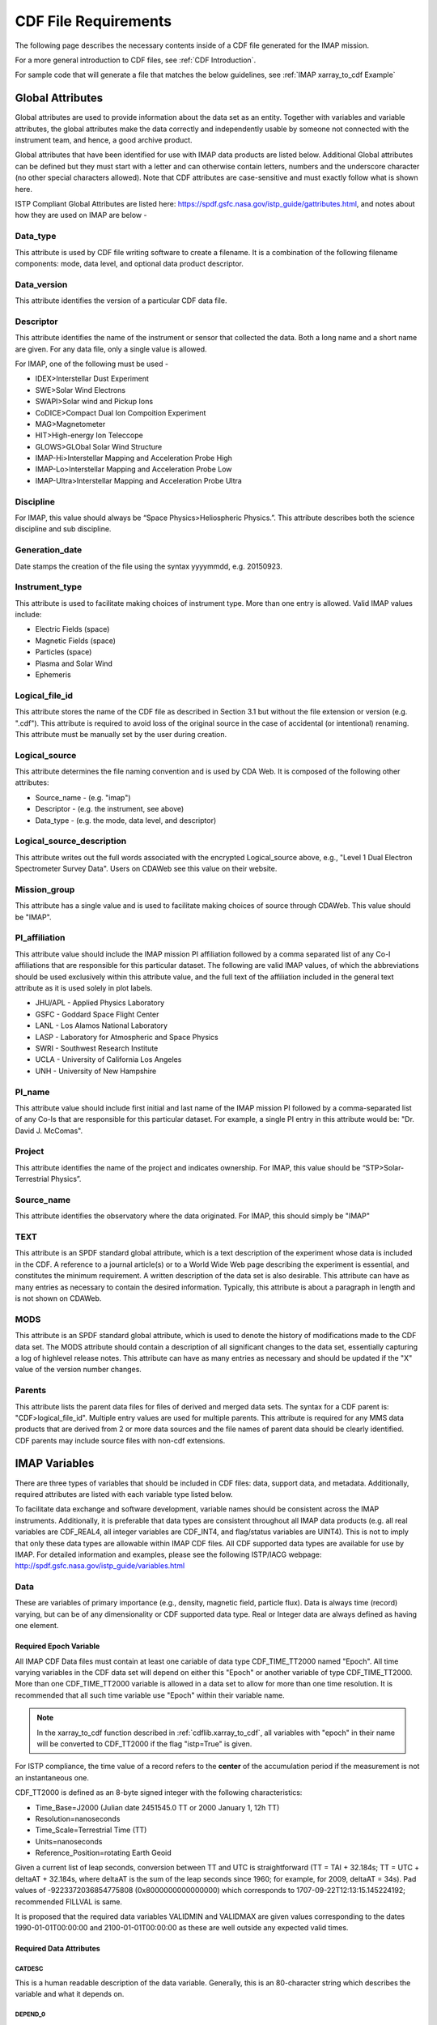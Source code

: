 #####################
CDF File Requirements
#####################

The following page describes the necessary contents inside of a CDF file generated for the IMAP mission.

For a more general introduction to CDF files, see :ref:`CDF Introduction`.

For sample code that will generate a file that matches the below guidelines, see :ref:`IMAP xarray_to_cdf Example`

******************************
Global Attributes
******************************

Global attributes are used to provide information about the data set as an entity. Together with variables and variable attributes, the global attributes make the data correctly and independently usable by someone not connected with the instrument team, and hence, a good archive product.

Global attributes that have been identified for use with IMAP data products are listed below. Additional Global attributes can be defined but they must start with a letter and can otherwise contain letters, numbers and the underscore character (no other special characters allowed). Note that CDF attributes are case-sensitive and must exactly follow what is shown here.

ISTP Compliant Global Attributes are listed here: `https://spdf.gsfc.nasa.gov/istp_guide/gattributes.html <https://spdf.gsfc.nasa.gov/istp_guide/gattributes.html>`_, and notes about how they are used on IMAP are below -

Data_type
==========
This attribute is used by CDF file writing software to create a filename. It is a combination of the following filename components: mode, data level, and optional data product descriptor.

Data_version
================
This attribute identifies the version of a particular CDF data file.

Descriptor
================
This attribute identifies the name of the instrument or sensor that collected the data.  Both a long name and a short name are given.  For any data file, only a single value is allowed.

For IMAP, one of the following must be used -

* IDEX>Interstellar Dust Experiment
* SWE>Solar Wind Electrons
* SWAPI>Solar wind and Pickup Ions
* CoDICE>Compact Dual Ion Compoition Experiment
* MAG>Magnetometer
* HIT>High-energy Ion Teleccope
* GLOWS>GLObal Solar Wind Structure
* IMAP-Hi>Interstellar Mapping and Acceleration Probe High
* IMAP-Lo>Interstellar Mapping and Acceleration Probe Low
* IMAP-Ultra>Interstellar Mapping and Acceleration Probe Ultra

Discipline
================
For IMAP, this value should always be “Space Physics>Heliospheric Physics.”. This attribute describes both the science discipline and sub discipline.

Generation_date
================
Date stamps the creation of the file using the syntax yyyymmdd, e.g. 20150923.

Instrument_type
================
This attribute is used to facilitate making choices of instrument type. More than one entry is allowed.  Valid IMAP values include:

* Electric Fields (space)
* Magnetic Fields (space)
* Particles (space)
* Plasma and Solar Wind
* Ephemeris

Logical_file_id
================
This attribute stores the name of the CDF file as described in Section 3.1 but without the file extension or version (e.g. ".cdf"). This attribute is required to avoid loss of the original source in the case of accidental (or intentional) renaming. This attribute must be manually set by the user during creation.

Logical_source
================
This attribute determines the file naming convention and is used by CDA Web.  It is composed of the following other attributes:

* Source_name - (e.g. "imap")
* Descriptor - (e.g. the instrument, see above)
* Data_type - (e.g. the mode, data level, and descriptor)

Logical_source_description
===========================
This attribute writes out the full words associated with the encrypted Logical_source above, e.g., "Level 1 Dual Electron Spectrometer Survey Data". Users on CDAWeb see this value on their website.

Mission_group
================
This attribute has a single value and is used to facilitate making choices of source through CDAWeb.  This value should be "IMAP".

PI_affiliation
================
This attribute value should include the IMAP mission PI affiliation followed by a comma separated list of any Co-I affiliations that are responsible for this particular dataset. The following are valid IMAP values, of which the abbreviations should be used exclusively within this attribute value, and the full text of the affiliation included in the general text attribute as it is used solely in plot labels.

* JHU/APL - Applied Physics Laboratory
* GSFC - Goddard Space Flight Center
* LANL - Los Alamos National Laboratory
* LASP - Laboratory for Atmospheric and Space Physics
* SWRI - Southwest Research Institute
* UCLA - University of California Los Angeles
* UNH - University of New Hampshire

PI_name
================
This attribute value should include first initial and last name of the IMAP mission PI followed by a comma-separated list of any Co-Is that are responsible for this particular dataset. For example, a single PI entry in this attribute would be: "Dr. David J. McComas".

Project
================
This attribute identifies the name of the project and indicates ownership. For IMAP, this value should be “STP>Solar-Terrestrial Physics”.

Source_name
================
This attribute identifies the observatory where the data originated. For IMAP, this should simply be "IMAP"

TEXT
================
This attribute is an SPDF standard global attribute, which is a text description of the experiment whose data is included in the CDF. A reference to a journal article(s) or to a World Wide Web page describing the experiment is essential, and constitutes the minimum requirement. A written description of the data set is also desirable. This attribute can have as many entries as necessary to contain the desired information. Typically, this attribute is about a paragraph in length and is not shown on CDAWeb.

MODS
================
This attribute is an SPDF standard global attribute, which is used to denote the history of modifications made to the CDF data set. The MODS attribute should contain a description of all significant changes to the data set, essentially capturing a log of highlevel release notes. This attribute can have as many entries as necessary and should be updated if the "X" value of the version number changes.

Parents
================
This attribute lists the parent data files for files of derived and merged data sets. The syntax for a CDF parent is: "CDF>logical_file_id". Multiple entry values are used for multiple parents. This attribute is required for any MMS data products that are derived from 2 or more data sources and the file names of parent data should be clearly identified. CDF parents may include source files with non-cdf extensions.

******************************
IMAP Variables
******************************

There are three types of variables that should be included in CDF files: data, support data, and metadata. Additionally, required attributes are listed with each variable type listed below.

To facilitate data exchange and software development, variable names should be consistent across the IMAP instruments. Additionally, it is preferable that data types are consistent throughout all IMAP data products (e.g. all real variables are CDF_REAL4, all integer variables are CDF_INT4, and flag/status variables are UINT4).
This is not to imply that only these data types are allowable within IMAP CDF files. All CDF supported data types are available for use by IMAP. For detailed information and examples, please see the following ISTP/IACG webpage:
`http://spdf.gsfc.nasa.gov/istp_guide/variables.html <http://spdf.gsfc.nasa.gov/istp_guide/variables.html>`_

Data
==============
These are variables of primary importance (e.g., density, magnetic field, particle flux). Data is always time (record) varying, but can be of any dimensionality or CDF supported data type. Real or Integer data are always defined as having one element.

Required Epoch Variable
------------------------
All IMAP CDF Data files must contain at least one cariable of data type CDF_TIME_TT2000 named "Epoch".  All time varying variables in the CDF data set will depend on either this "Epoch" or another variable of type CDF_TIME_TT2000.  More than one CDF_TIME_TT2000 variable is allowed in a data set to allow for more than one time resolution.  It is recommended that all such time variable use "Epoch" within their variable name.

.. note::
   In the xarray_to_cdf function described in :ref:`cdflib.xarray_to_cdf`, all variables with "epoch" in their name will be converted to CDF_TT2000 if the flag "istp=True" is given.

For ISTP compliance, the time value of a record refers to the **center** of the accumulation period if the measurement is not an instantaneous one.

CDF_TT2000 is defined as an 8-byte signed integer with the following characteristics:

* Time_Base=J2000 (Julian date 2451545.0 TT or 2000 January 1, 12h TT)
* Resolution=nanoseconds
* Time_Scale=Terrestrial Time (TT)
* Units=nanoseconds
* Reference_Position=rotating Earth Geoid

Given a current list of leap seconds, conversion between TT and UTC is straightforward (TT = TAI + 32.184s; TT = UTC + deltaAT + 32.184s, where deltaAT is the sum of the leap seconds since 1960; for example, for 2009, deltaAT = 34s). Pad values of -9223372036854775808 (0x8000000000000000) which corresponds to 1707-09-22T12:13:15.145224192; recommended FILLVAL is same.

It is proposed that the required data variables VALIDMIN and VALIDMAX are given values corresponding to the dates 1990-01-01T00:00:00 and 2100-01-01T00:00:00 as these are well outside any expected valid times.

Required Data Attributes
--------------------------

CATDESC
^^^^^^^^^^^^^^^^
This is a human readable description of the data variable. Generally, this is an 80-character string which describes the variable and what it depends on.

DEPEND_0
^^^^^^^^^^^^^^^^
Explicitly ties a data variable to the time variable on which it depends. All variables which change with time must have a DEPEND_0 attribute defined.

DEPEND_i
^^^^^^^^^^^^^^^^
Ties a dimensional data variable to a SUPPORT_DATA variable on which the i-th dimension of the data variable depends. The number of DEPEND attributes must match the dimensionality of the variable, i.e., a one-dimensional variable must have a DEPEND_1, a two-dimensional variable must have a DEPEND_1 and a DEPEND_2 attribute, etc. The value of the attribute must be a variable in the same CDF data set. It is strongly recommended that DEPEND_i variables hold values in physical units. DEPEND_i variables also require their own attributes, as described in the following sections.

DISPLAY_TYPE
^^^^^^^^^^^^^^^^
This tells automated software, such as CDAWEB, how the data should be displayed.
Examples of valid values include

* time_series
* spectrogram
* stack_plot
* image

FIELDNAM
^^^^^^^^^^^^^^^^
A shortened version of CATDESC which can be used to label a plot axis or as a data listing heading. This is a string, up to ~30 characters in length.

FILLVAL
^^^^^^^^^^^^^^^^
Identifies the fill value used where data values are known to be bad or missing.
FILLVAL is required for time-varying variables. Fill data are always non-valid data. The
ISTP standard fill values are listed below

* BYTE ---- -128
* INTEGER*2 ---- -32768
* INTEGER*4 ---- -2147483648
* INTEGER*8 ---- -9223372036854775808
* Unsigned INTEGER*1 ---- 255
* Unsigned INTEGER*2 ---- 65535
* Unsigned INTEGER*4 ---- 4294967295
* REAL*4 ---- -1.0E31
* REAL*8 ---- -1.0E31
* EPOCH ---- -1.0E31 (9999-12-31:23:59:59.999)
* EPOCH16 ---- -1.0E31 (9999-12-31:23:59:59.999999999999)
* TT2000 ---- -9223372036854775808LL (9999-12-31:23:59:59.999999999999)

.. note::
   Using xarray_to_cdf, these values are automatically cast to be the same type of data as the CDF variable they are attached to.  For example, if your data is REAL4 and you specify your VALIDMIN=0, the function will know to store the "0" as a REAL4 type as well.

FORMAT
^^^^^^^^^^^^^^^^
This field allows software to properly format the associated data when displayed on a screen or output to a file. Format can be specified using either Fortran or C format codes. For instance, "F10.3" indicates that the data should be displayed across 10 characters where 3 of those characters are to the right of the decimal.

LABLAXIS
^^^^^^^^^^^^^^^^
Used to label a plot axis or to provide a heading for a data listing. This field is generally 6-10 characters.

UNITS
^^^^^^^^^^^^^^^^
A 6-20 character string that identifies the units of the variable (e.g. nT for magnetic field). Use a blank character, rather than "None" or "unitless", for variables that have no units (e.g., a ratio or a direction cosine).

VALIDMIN
^^^^^^^^^^^^^^^^
The minimum value for a particular variable that is expected over the lifetime of the mission. Used by application software to filter out values that are out of range. The value must match the data type of the variable.

.. note::
   Using xarray_to_cdf, these values are automatically cast to be the same type of data as the CDF variable they are attached to

VALIDMAX
^^^^^^^^^^^^^^^^
The maximum value for a particular variable that is expected over the lifetime of the mission. Used by application software to filter out values that are out of range. The value must match the data type of the variable.

.. note::
   Using xarray_to_cdf, these values are automatically cast to be the same type of data as the CDF variable they are attached to

VAR_TYPE
^^^^^^^^^^^^^^^^
Used in CDAWeb to indicate if the data should be used directly by users. Possible values:
* "data" - integer or real numbers that are plottable
* "support_data" - integer or real "attached" or secondary data variables
* "metadata" - labels or character variables
* "ignore_data" - placeholders

Support Data
==============
These are variables of secondary importance employed as DEPEND_i variables, but they may also be used for housekeeping or other information not normally used for scientific analysis.

DELTA_PLUS_VAR and DELTA_MINUS_VAR
-------------------------------------

DEPEND_i variables are typically physical values along the corresponding i-th dimension of the parent data variable, such as energy levels or spectral frequencies. The discreet set of values are located with respect to the sampling bin by DELTA_PLUS_VAR and DELTA_MINUS_VAR, which hold the variable name containing the distance from the value to the bin edge. It is strongly recommended that IMAP DEPEND_i variables include DELTA_PLUS_VAR and DELTA_MINUS_VAR attributes that point to the appropriate variable(s) located elsewhere in the CDF file.

For example, for a variable energy_level that is the DEPEND_i of a particle distribution, if energy_dplus and energy_dminus are two variables pointed to by energy_level’s DELTA_PLUS_VAR and DELTA_MINUS_VAR, then element [n] corresponds to the energy bin (energy_level[n]-energy_dminus[n]) to (energy_level[n]+energy_dplus[n]). DELTA_PLUS_VAR and DELTA_MINUS_VAR can point to the same variable which implies that energy_level[n] is in the center of the bin. DELTA_PLUS_VAR and DELTA_MINUS_VAR must have the same number of values as the size of the corresponding dimension of the parent variable, or hold a single constant value which applies for all bins. They can be record-varying, in which case they require a DEPEND_0 attribute.

In the case of the DEPEND_0 timetag variable, DELTA_PLUS_VAR and DELTA_MINUS_VAR together with the timetag identify the time interval over which the data was sampled, integrated, or otherwise regarded as representative of. DELTA_PLUS_VAR and DELTA_MINUS_VAR variables require FIELDNAM, UNITS and SI_CONVERSION attributes; in principle, these could differ from those of the DEPEND_i parent. They also require VAR_TYPE=SUPPORT_DATA. Other standard attributes might be helpful.

Required Support Attributes
----------------------------
Variables appearing in a data variable's DEPEND_i attribute require a minimal set of their own attributes to fulfill their role in supporting the data variable.

* CATDESC
* DEPEND_0 (if time varying)
* FIELDNAM
* FILLVAL (if time varying)
* FORMAT/FORM_PTR
* SI_CONVERSION
* UNITS/UNIT_PTR
* VALIDMIN (if time varying)
* VALIDMAX (if time varying)
* VAR_TYPE = “support_data”

These attributes are otherwise the same as described in the above section for data variables

******************************
Variable Naming Convention
******************************

Data Variables
===============

IMAP data variables must adhere to the following naming conventions:

instrument_parameter[_coordinateSystem][_parameterQualifier][_subModeLevel][_Mode][_DataLevel]

An underscore is used to separate different fields in the variable name.  It is strongly recommended that variable named employ further fields, qualifiers, and information designed to identify unambiguously the nature of the variable, instrument mode, and data processing level, with sufficient detail to lead the user to the unique source file which containers the variable.  It is recommended to follow the order shown below

These variable names may only include lower-case letters, numbers, underscores, and hyphens.  No upper-case letter or other special characters are allowed.

Required
---------
* instrument - the instrument acronym
* parameter - a short representation of the physical parameter held in the variable

Optional
---------
* coordinateSystem - an acronym for the coordinate system in which the parameter is set
* parameterQualifier - parameter descriptor, which may include multiple components separated by a "_" as needed (e.g. "pa_0" indicates a pitch angle of 0)
* subModeLevel - Qualifiers to include mode and data level information supplementary to the next to fields
* mode - The mode of the instrument
* dataLevel - The data level in the "Data_type" attribute field


Support Data Variables
=======================

Support data variable names must begin with a letter and can contain numbers and underscores, but no other special characters. Support data variable names need not follow the same naming convention as Data Variables (5.1.1) but may be shortened for convenience.


******************************
File Naming Convention
******************************
CDF data files have names of the following form:

mission_instrumentId_dataLevel[_mode][_descriptor]_startTime_vXX-YY.cdf

where...

* mission
   * imap
* instrumentId
   * idex
   * swe
   * swapi
   * imap-lo
   * imap-hi
   * imap-ultra
   * hit
   * glows
   * codice
   * swe
   * mag
* dataLevel
   * "l1a", "l1b", "l2", "ql", "l2pre" "l3", etc
* mode (optional)
   * "fast", "slow", "brst", "srvy"
* descriptor (optional)
   * identifiers should be short (e.g. 3-8 character) descriptors that are helpful to end-users. If a descriptor contains multiple components, hyphens are used to separate those components. For instance, an optional time span may be specified as "-2s" to represent a data file that spans two seconds. In this case, "10s" and "-5m" are other expected values that correspond with ten seconds and 5 minutes respectively.
* startTime
   * YYYYMMDD format
   * This is the date that the data in the file *starts*.  Files are almost always 24 hours in duration.
* vXX-YY
   * A 2-part version number as described below.
   * Increments of XX represents a significant change to the processing software and/or the CDF file structure.  Users should consult the appropriate metadata or changelogs to determine what has changed before working with newer versions of the data.
   * Increments of YY represent reprocessing because of new/updated inputs, or updated calibration.  New files on the SDC will automatically be given a new version if their checksum is different from the previous

.. note::
   It is expected that the file name can be generated from the contents of the file. The "Logical_source" global attribute should contain the mission, instrumentId, dataLevel and mode (if applicable.)  Start_time is the date of the first data point (record) in the file, and the version is the Data_version global attribute.